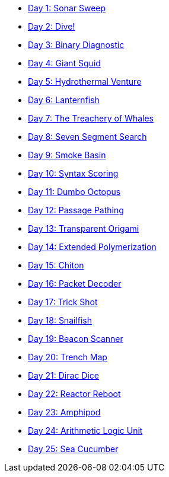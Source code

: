 * xref:src/day_01/soln.adoc[Day 1: Sonar Sweep]
* xref:src/day_02/soln.adoc[Day 2: Dive!]
* xref:src/day_03/soln.adoc[Day 3: Binary Diagnostic]
* xref:src/day_04/soln.adoc[Day 4: Giant Squid]
* xref:src/day_05/soln.adoc[Day 5: Hydrothermal Venture]
* xref:src/day_06/soln.adoc[Day 6: Lanternfish]
* xref:src/day_07/soln.adoc[Day 7: The Treachery of Whales]
* xref:src/day_08/soln.adoc[Day 8: Seven Segment Search]
* xref:src/day_09/soln.adoc[Day 9: Smoke Basin]
* xref:src/day_10/soln.adoc[Day 10: Syntax Scoring]
* xref:src/day_11/soln.adoc[Day 11: Dumbo Octopus]
* xref:src/day_12/soln.adoc[Day 12: Passage Pathing]
* xref:src/day_13/soln.adoc[Day 13: Transparent Origami]
* xref:src/day_14/soln.adoc[Day 14: Extended Polymerization]
* xref:src/day_15/soln.adoc[Day 15: Chiton]
* xref:src/day_16/soln.adoc[Day 16: Packet Decoder]
* xref:src/day_17/soln.adoc[Day 17: Trick Shot]
* xref:src/day_18/soln.adoc[Day 18: Snailfish]
* xref:src/day_19/soln.adoc[Day 19: Beacon Scanner]
* xref:src/day_20/soln.adoc[Day 20: Trench Map]
* xref:src/day_21/soln.adoc[Day 21: Dirac Dice]
* xref:src/day_22/soln.adoc[Day 22: Reactor Reboot]
* xref:src/day_23/soln.adoc[Day 23: Amphipod]
* xref:src/day_24/soln.adoc[Day 24: Arithmetic Logic Unit]
* xref:src/day_25/soln.adoc[Day 25: Sea Cucumber]

